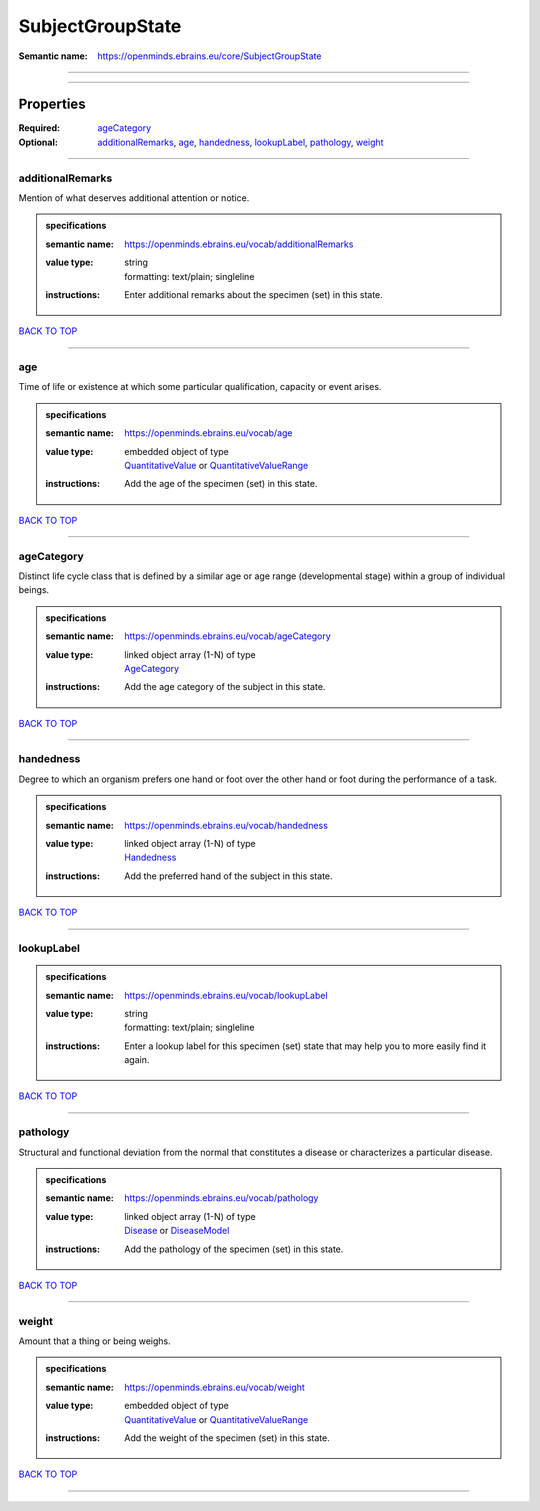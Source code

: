 #################
SubjectGroupState
#################

:Semantic name: https://openminds.ebrains.eu/core/SubjectGroupState


------------

------------

Properties
##########

:Required: `ageCategory <ageCategory_heading_>`_
:Optional: `additionalRemarks <additionalRemarks_heading_>`_, `age <age_heading_>`_, `handedness <handedness_heading_>`_, `lookupLabel <lookupLabel_heading_>`_, `pathology <pathology_heading_>`_, `weight <weight_heading_>`_

------------

.. _additionalRemarks_heading:

*****************
additionalRemarks
*****************

Mention of what deserves additional attention or notice.

.. admonition:: specifications

   :semantic name: https://openminds.ebrains.eu/vocab/additionalRemarks
   :value type: | string
                | formatting: text/plain; singleline
   :instructions: Enter additional remarks about the specimen (set) in this state.

`BACK TO TOP <SubjectGroupState_>`_

------------

.. _age_heading:

***
age
***

Time of life or existence at which some particular qualification, capacity or event arises.

.. admonition:: specifications

   :semantic name: https://openminds.ebrains.eu/vocab/age
   :value type: | embedded object of type
                | `QuantitativeValue <https://openminds-documentation.readthedocs.io/en/v2.0/specifications/core/miscellaneous/quantitativeValue.html>`_ or `QuantitativeValueRange <https://openminds-documentation.readthedocs.io/en/v2.0/specifications/core/miscellaneous/quantitativeValueRange.html>`_
   :instructions: Add the age of the specimen (set) in this state.

`BACK TO TOP <SubjectGroupState_>`_

------------

.. _ageCategory_heading:

***********
ageCategory
***********

Distinct life cycle class that is defined by a similar age or age range (developmental stage) within a group of individual beings.

.. admonition:: specifications

   :semantic name: https://openminds.ebrains.eu/vocab/ageCategory
   :value type: | linked object array \(1-N\) of type
                | `AgeCategory <https://openminds-documentation.readthedocs.io/en/v2.0/specifications/controlledTerms/ageCategory.html>`_
   :instructions: Add the age category of the subject in this state.

`BACK TO TOP <SubjectGroupState_>`_

------------

.. _handedness_heading:

**********
handedness
**********

Degree to which an organism prefers one hand or foot over the other hand or foot during the performance of a task.

.. admonition:: specifications

   :semantic name: https://openminds.ebrains.eu/vocab/handedness
   :value type: | linked object array \(1-N\) of type
                | `Handedness <https://openminds-documentation.readthedocs.io/en/v2.0/specifications/controlledTerms/handedness.html>`_
   :instructions: Add the preferred hand of the subject in this state.

`BACK TO TOP <SubjectGroupState_>`_

------------

.. _lookupLabel_heading:

***********
lookupLabel
***********

.. admonition:: specifications

   :semantic name: https://openminds.ebrains.eu/vocab/lookupLabel
   :value type: | string
                | formatting: text/plain; singleline
   :instructions: Enter a lookup label for this specimen (set) state that may help you to more easily find it again.

`BACK TO TOP <SubjectGroupState_>`_

------------

.. _pathology_heading:

*********
pathology
*********

Structural and functional deviation from the normal that constitutes a disease or characterizes a particular disease.

.. admonition:: specifications

   :semantic name: https://openminds.ebrains.eu/vocab/pathology
   :value type: | linked object array \(1-N\) of type
                | `Disease <https://openminds-documentation.readthedocs.io/en/v2.0/specifications/controlledTerms/disease.html>`_ or `DiseaseModel <https://openminds-documentation.readthedocs.io/en/v2.0/specifications/controlledTerms/diseaseModel.html>`_
   :instructions: Add the pathology of the specimen (set) in this state.

`BACK TO TOP <SubjectGroupState_>`_

------------

.. _weight_heading:

******
weight
******

Amount that a thing or being weighs.

.. admonition:: specifications

   :semantic name: https://openminds.ebrains.eu/vocab/weight
   :value type: | embedded object of type
                | `QuantitativeValue <https://openminds-documentation.readthedocs.io/en/v2.0/specifications/core/miscellaneous/quantitativeValue.html>`_ or `QuantitativeValueRange <https://openminds-documentation.readthedocs.io/en/v2.0/specifications/core/miscellaneous/quantitativeValueRange.html>`_
   :instructions: Add the weight of the specimen (set) in this state.

`BACK TO TOP <SubjectGroupState_>`_

------------

